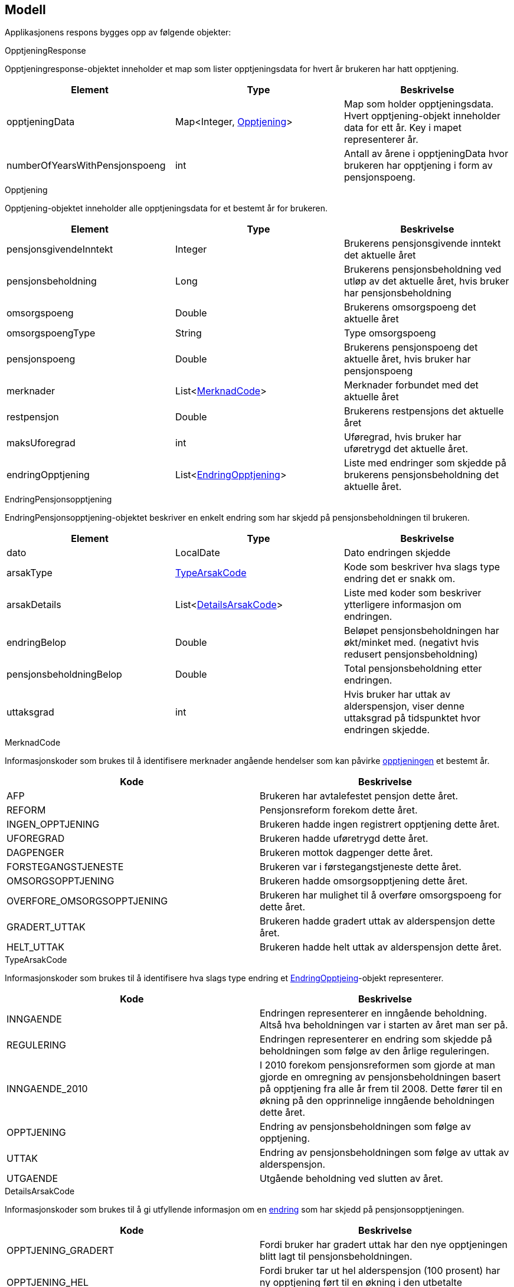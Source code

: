 == Modell

Applikasjonens respons bygges opp av følgende objekter:

.OpptjeningResponse
Opptjeningresponse-objektet inneholder et map som lister opptjeningsdata for hvert år brukeren har hatt opptjening.
[#opptjeningResponse, options="header,footer"]

|=======================
|Element |Type |Beskrivelse
|opptjeningData|Map<Integer, <<index.adoc#opptjening,Opptjening>>>|Map som holder opptjeningsdata. Hvert opptjening-objekt inneholder data for ett år. Key i mapet representerer år.
|numberOfYearsWithPensjonspoeng|int|Antall av årene i opptjeningData hvor brukeren har opptjening i form av pensjonspoeng.
|=======================

.Opptjening
Opptjening-objektet inneholder alle opptjeningsdata for et bestemt år for brukeren.
[#opptjening, options="header,footer"]

|=======================
|Element |Type |Beskrivelse
|pensjonsgivendeInntekt|Integer|Brukerens pensjonsgivende inntekt det aktuelle året
|pensjonsbeholdning|Long|Brukerens pensjonsbeholdning ved utløp av det aktuelle året, hvis bruker har pensjonsbeholdning
|omsorgspoeng|Double|Brukerens omsorgspoeng det aktuelle året
|omsorgspoengType|String|Type omsorgspoeng
|pensjonspoeng|Double|Brukerens pensjonspoeng det aktuelle året, hvis bruker har pensjonspoeng
|merknader|List<<<index.adoc#merknadCode,MerknadCode>>>|Merknader forbundet med det aktuelle året
|restpensjon|Double|Brukerens restpensjons det aktuelle året
|maksUforegrad|int|Uføregrad, hvis bruker har uføretrygd det aktuelle året.
|endringOpptjening|List<<<index.adoc#endringPensjonsopptjening,EndringOpptjening>>>|Liste med endringer som skjedde på brukerens pensjonsbeholdning det aktuelle året.
|=======================

.EndringPensjonsopptjening
EndringPensjonsopptjening-objektet beskriver en enkelt endring som har skjedd på pensjonsbeholdningen til brukeren.
[#endringPensjonsopptjening, options="header,footer"]

|=======================
|Element |Type |Beskrivelse
|dato|LocalDate|Dato endringen skjedde
|arsakType|<<index.adoc#typeArsakCode,TypeArsakCode>>|Kode som beskriver hva slags type endring det er snakk om.
|arsakDetails|List<<<index.adoc#detailsArsakCode,DetailsArsakCode>>>|Liste med koder som beskriver ytterligere informasjon om endringen.
|endringBelop|Double|Beløpet pensjonsbeholdningen har økt/minket med. (negativt hvis redusert pensjonsbeholdning)
|pensjonsbeholdningBelop|Double|Total pensjonsbeholdning etter endringen.
|uttaksgrad|int|Hvis bruker har uttak av alderspensjon, viser denne uttaksgrad på tidspunktet hvor endringen skjedde.

|=======================

.MerknadCode
Informasjonskoder som brukes til å identifisere merknader angående hendelser som kan påvirke <<index.adoc#pptjening,opptjeningen>> et bestemt år.
[#merknadCode, options="header,footer"]

|=======================
|Kode|Beskrivelse
|AFP|Brukeren har avtalefestet pensjon dette året.
|REFORM|Pensjonsreform forekom dette året.
|INGEN_OPPTJENING|Brukeren hadde ingen registrert opptjening dette året.
|UFOREGRAD|Brukeren hadde uføretrygd dette året.
|DAGPENGER|Brukeren mottok dagpenger dette året.
|FORSTEGANGSTJENESTE|Brukeren var i førstegangstjeneste dette året.
|OMSORGSOPPTJENING|Brukeren hadde omsorgsopptjening dette året.
|OVERFORE_OMSORGSOPPTJENING|Brukeren har mulighet til å overføre omsorgspoeng for dette året.
|GRADERT_UTTAK|Brukeren hadde gradert uttak av alderspensjon dette året.
|HELT_UTTAK|Brukeren hadde helt uttak av alderspensjon dette året.
|=======================

.TypeArsakCode
Informasjonskoder som brukes til å identifisere hva slags type endring et <<index.adoc#endringOpptjening,EndringOpptjeing>>-objekt representerer.
[#typeArsakCode, options="header,footer"]

|=======================
|Kode|Beskrivelse
|INNGAENDE|Endringen representerer en inngående beholdning. Altså hva beholdningen var i starten av året man ser på.
|REGULERING|Endringen representerer en endring som skjedde på beholdningen som følge av den årlige reguleringen.
|INNGAENDE_2010|I 2010 forekom pensjonsreformen som gjorde at man gjorde en omregning av pensjonsbeholdningen basert på opptjening fra alle år frem til 2008. Dette fører til en økning på den opprinnelige inngående beholdningen dette året.
|OPPTJENING|Endring av pensjonsbeholdningen som følge av opptjening.
|UTTAK|Endring av pensjonsbeholdningen som følge av uttak av alderspensjon.
|UTGAENDE|Utgående beholdning ved slutten av året.
|=======================

.DetailsArsakCode
Informasjonskoder som brukes til å gi utfyllende informasjon om en <<index.adoc#endringOpptjening,endring>> som har skjedd på pensjonsopptjeningen.
[#detailsArsakCode, options="header,footer"]

|=======================
|Kode|Beskrivelse
|OPPTJENING_GRADERT|Fordi bruker har gradert uttak har den nye opptjeningen blitt lagt til pensjonsbeholdningen.
|OPPTJENING_HEL|Fordi bruker tar ut hel alderspensjon (100 prosent) har ny opptjening ført til en økning i den utbetalte pensjonen før skatt.
|REGULERING|Pensjonsbeholdningen reguleres årlig i samsvar med lønnsveksten i folketrygdloven
|UTTAK|Ved uttak reduseres pensjonsbeholdningen med like stor andel som uttaksgraden bruker har valgt.
|OPPTJENING_2012|Fra og med 2012 vil pensjonsopptjeningen for et kalenderår oppreguleres med lønnsvekst og tilføres pensjonsbeholdningen ved utløpet av året ligningen for det aktuelle året er ferdig.
|REGULERING_2010|Fram til 1. mai 2011 er det ikke fastsatt en egen lønnsvekstfaktor. Endringen i folketrygdens grunnbeløp denne årlige lønnsveksten. Beholdningen er i 2010 derfor regulert med forholdet mellom folketrygdens grunnbeløp 1. mai 2010 (75 641) og grunnbeløpet 1. januar 2010 (72 881).
|OPPTJENING_2011|Pensjonsopptjeningen for 2009 oppreguleres med grunnbeløpet på beregningstidspunktet (75 641) og gjennomsnittlig grunnbeløp for 2009.
|BEHOLDNING_2010|Pensjonsbeholdningen ble etablert med virkning 1. januar 2010 i forbindelse med at pensjonsreformen trådte i kraft. Da ble den opptjeningen bruker hadde i kalenderår frem til og med 2008 (siste ferdiglignede år) summert til beholdningsstørrelse.
|=======================
